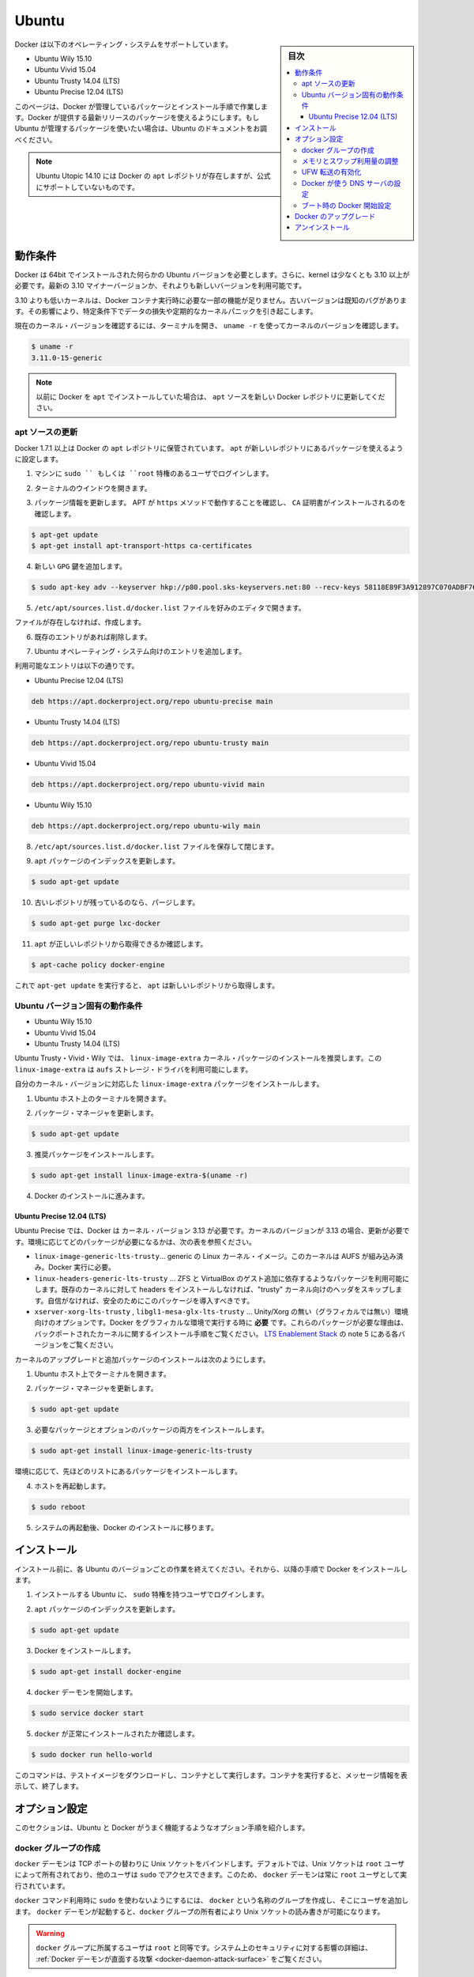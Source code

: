 .. -*- coding: utf-8 -*-
.. URL: https://docs.docker.com/engine/installation/linux/ubuntulinux/
.. SOURCE: https://github.com/docker/docker/blob/master/docs/installation/linux/ubuntulinux.md
   doc version: 1.10
      https://github.com/docker/docker/commits/master/docs/installation/linux/ubuntulinux.md
   doc version: 1.9
      https://github.com/docker/docker/commits/release/v1.9/docs/installation/ubuntulinux.md
.. check date: 2016/02/09
.. ----------------------------------------------------------------------------

.. Ubuntu

==============================
Ubuntu
==============================

.. sidebar:: 目次

   .. contents:: 
       :depth: 3
       :local:

.. Docker is supported on these Ubuntu operating systems:

Docker は以下のオペレーティング・システムをサポートしています。

* Ubuntu Wily 15.10
* Ubuntu Vivid 15.04
* Ubuntu Trusty 14.04 (LTS)
* Ubuntu Precise 12.04 (LTS)

.. This page instructs you to install using Docker-managed release packages and installation mechanisms. Using these packages ensures you get the latest release of Docker. If you wish to install using Ubuntu-managed packages, consult your Ubuntu documentation.

このページは、Docker が管理しているパッケージとインストール手順で作業します。Docker が提供する最新リリースのパッケージを使えるようにします。もし Ubuntu が管理するパッケージを使いたい場合は、Ubuntu のドキュメントをお調べください。

..    Note: Ubuntu Utopic 14.10 exists in Docker’s apt repository but it is no longer officially supported.

.. note::

   Ubuntu Utopic 14.10 には Docker の ``apt`` レポジトリが存在しますが、公式にサポートしていないものです。

.. Prerequisites

動作条件
====================

.. Docker requires a 64-bit installation regardless of your Ubuntu version. Additionally, your kernel must be 3.10 at minimum. The latest 3.10 minor version or a newer maintained version are also acceptable.

Docker は 64bit でインストールされた何らかの Ubuntu バージョンを必要とします。さらに、kernel は少なくとも 3.10 以上が必要です。最新の 3.10 マイナーバージョンか、それよりも新しいバージョンを利用可能です。

.. Kernels older than 3.10 lack some of the features required to run Docker containers. These older versions are known to have bugs which cause data loss and frequently panic under certain conditions.

3.10 よりも低いカーネルは、Docker コンテナ実行時に必要な一部の機能が足りません。古いバージョンは既知のバグがあります。その影響により、特定条件下でデータの損失や定期的なカーネルパニックを引き起こします。

.. To check your current kernel version, open a terminal and use uname -r to display your kernel version:

現在のカーネル・バージョンを確認するには、ターミナルを開き、 ``uname -r``  を使ってカーネルのバージョンを確認します。

.. code-block:: bash

   $ uname -r
   3.11.0-15-generic

..    Note: If you previously installed Docker using apt, make sure you update your apt sources to the new Docker repository.

.. note::

   以前に Docker を ``apt`` でインストールしていた場合は、 ``apt`` ソースを新しい Docker レポジトリに更新してください。

.. Update your apt sources

apt ソースの更新
--------------------

.. Docker’s apt repository contains Docker 1.7.1 and higher. To set apt to use packages from the new repository:

Docker 1.7.1 以上は Docker の ``apt`` レポジトリに保管されています。 ``apt`` が新しいレポジトリにあるパッケージを使えるように設定します。

.. Log into your machine as a user with `sudo` or `root` privileges.

1. マシンに ``sudo `` もしくは ``root`` 特権のあるユーザでログインします。

..    Open a terminal window.

2. ターミナルのウインドウを開きます。

.. Update package information, ensure that APT works with the https method, and that CA certificates are installed.

3. パッケージ情報を更新します。 APT が ``https`` メソッドで動作することを確認し、 ``CA`` 証明書がインストールされるのを確認します。

.. code-block:: bash

   $ apt-get update
   $ apt-get install apt-transport-https ca-certificates

..    Add the new gpg key.

4. 新しい ``GPG`` 鍵を追加します。

.. code-block:: bash

   $ sudo apt-key adv --keyserver hkp://p80.pool.sks-keyservers.net:80 --recv-keys 58118E89F3A912897C070ADBF76221572C52609D

..    Open the /etc/apt/sources.list.d/docker.list file in your favorite editor.

5. ``/etc/apt/sources.list.d/docker.list`` ファイルを好みのエディタで開きます。

..    If the file doesn’t exist, create it.

ファイルが存在しなければ、作成します。

..    Remove any existing entries.

6. 既存のエントリがあれば削除します。

..    Add an entry for your Ubuntu operating system.

7. Ubuntu オペレーティング・システム向けのエントリを追加します。

..    The possible entries are:

利用可能なエントリは以下の通りです。

..        On Ubuntu Precise 12.04 (LTS)

* Ubuntu Precise 12.04 (LTS)

.. code-block:: bash

   deb https://apt.dockerproject.org/repo ubuntu-precise main

..        On Ubuntu Trusty 14.04 (LTS)

* Ubuntu Trusty 14.04 (LTS)

.. code-block:: bash

   deb https://apt.dockerproject.org/repo ubuntu-trusty main

..        On Ubuntu Vivid 15.04

* Ubuntu Vivid 15.04

.. code-block:: bash

   deb https://apt.dockerproject.org/repo ubuntu-vivid main

..        Ubuntu Wily 15.10

* Ubuntu Wily 15.10

.. code-block:: bash

   deb https://apt.dockerproject.org/repo ubuntu-wily main

..    Save and close the /etc/apt/sources.list.d/docker.list file.

8. ``/etc/apt/sources.list.d/docker.list`` ファイルを保存して閉じます。

..    Update the apt package index.

9. ``apt`` パッケージのインデックスを更新します。

.. code-block:: bash

   $ sudo apt-get update

..    Purge the old repo if it exists.

10. 古いレポジトリが残っているのなら、パージします。

.. code-block:: bash

   $ sudo apt-get purge lxc-docker

..    Verify that apt is pulling from the right repository.

11. ``apt`` が正しいレポジトリから取得できるか確認します。

.. code-block:: bash

   $ apt-cache policy docker-engine

..    From now on when you run apt-get upgrade, apt pulls from the new repository.

これで ``apt-get update`` を実行すると、 ``apt`` は新しいレポジトリから取得します。

.. Prerequisites by Ubuntu Version

Ubuntu バージョン固有の動作条件
----------------------------------------

* Ubuntu Wily 15.10
* Ubuntu Vivid 15.04
* Ubuntu Trusty 14.04 (LTS)

.. For Ubuntu Trusty, Vivid, and Wily, it’s recommended to install the linux-image-extra kernel package. The linux-image-extra package allows you use the aufs storage driver.

Ubuntu Trusty・Vivid・Wily では、 ``linux-image-extra`` カーネル・パッケージのインストールを推奨します。この ``linux-image-extra`` は ``aufs`` ストレージ・ドライバを利用可能にします。

.. To install the linux-image-extra package for your kernel version:

自分のカーネル・バージョンに対応した ``linux-image-extra`` パッケージをインストールします。

..    Open a terminal on your Ubuntu host.

1. Ubuntu ホスト上のターミナルを開きます。

..    Update your package manager.

2. パッケージ・マネージャを更新します。

.. code-block:: bash

   $ sudo apt-get update

..    Install the recommended package.

3. 推奨パッケージをインストールします。

.. code-block:: bash

   $ sudo apt-get install linux-image-extra-$(uname -r)

..    Go ahead and install Docker.

4. Docker のインストールに進みます。

.. Ubuntu Precise 12.04 (LTS)

Ubuntu Precise 12.04 (LTS)
^^^^^^^^^^^^^^^^^^^^^^^^^^^^^^

.. For Ubuntu Precise, Docker requires the 3.13 kernel version. If your kernel version is older than 3.13, you must upgrade it. Refer to this table to see which packages are required for your environment:

Ubuntu Precise では、Docker は カーネル・バージョン 3.13 が必要です。カーネルのバージョンが 3.13 の場合、更新が必要です。環境に応じてどのパッケージが必要になるかは、次の表を参照ください。

.. linux-image-generic-lts-trusty 	Generic Linux kernel image. This kernel has AUFS built in. This is required to run Docker.
.. linux-headers-generic-lts-trusty 	Allows packages such as ZFS and VirtualBox guest additions which depend on them. If you didn’t install the headers for your existing kernel, then you can skip these headers for the”trusty” kernel. If you’re unsure, you should include this package for safety.
.. xserver-xorg-lts-trusty 	Optional in non-graphical environments without Unity/Xorg. Required when running Docker on machine with a graphical environment.
.. To learn more about the reasons for these packages, read the installation instructions for backported kernels, specifically the LTS Enablement Stack — refer to note 5 under each version.
.. libgl1-mesa-glx-lts-trusty

* ``linux-image-generic-lts-trusty``… generic の Linux カーネル・イメージ。このカーネルは AUFS が組み込み済み。Docker 実行に必要。
* ``linux-headers-generic-lts-trusty`` … ZFS と VirtualBox のゲスト追加に依存するようなパッケージを利用可能にします。既存のカーネルに対して headers をインストールしなければ、"trusty" カーネル向けのヘッダをスキップします。自信がなければ、安全のためにこのパッケージを導入すべきです。
* ``xserver-xorg-lts-trusty`` , ``libgl1-mesa-glx-lts-trusty`` … Unity/Xorg の無い（グラフィカルでは無い）環境向けのオプションです。Docker をグラフィカルな環境で実行する時に **必要** です。これらのパッケージが必要な理由は、バックポートされたカーネルに関するインストール手順をご覧ください。 `LTS Enablement Stack <https://wiki.ubuntu.com/Kernel/LTSEnablementStack>`_ の note 5 にある各バージョンをご覧ください。

.. To upgrade your kernel and install the additional packages, do the following:

カーネルのアップグレードと追加パッケージのインストールは次のようにします。

..    Open a terminal on your Ubuntu host.

1. Ubuntu ホスト上でターミナルを開きます。

..    Update your package manager.

2. パッケージ・マネージャを更新します。

.. code-block:: bash

   $ sudo apt-get update

..    Install both the required and optional packages.

3. 必要なパッケージとオプションのパッケージの両方をインストールします。

.. code-block:: bash

   $ sudo apt-get install linux-image-generic-lts-trusty

..    Depending on your environment, you may install more as described in the preceding table.

環境に応じて、先ほどのリストにあるパッケージをインストールします。

..    Reboot your host.

4. ホストを再起動します。

.. code-block:: bash

   $ sudo reboot

..    After your system reboots, go ahead and install Docker.

5. システムの再起動後、Docker のインストールに移ります。

.. Install

インストール
====================

.. Make sure you have installed the prerequisites for your Ubuntu version. Then, install Docker using the following:

インストール前に、各 Ubuntu のバージョンごとの作業を終えてください。それから、以降の手順で Docker をインストールします。

..    Log into your Ubuntu installation as a user with sudo privileges.

1. インストールする Ubuntu に、 ``sudo``  特権を持つユーザでログインします。

..    Update your apt package index.

2. ``apt`` パッケージのインデックスを更新します。

.. code-block:: bash

   $ sudo apt-get update

..    Install Docker.

3. Docker をインストールします。

.. code-block:: bash

   $ sudo apt-get install docker-engine

..    Start the docker daemon.

4. ``docker`` デーモンを開始します。

.. code-block:: bash

   $ sudo service docker start

..    Verify docker is installed correctly.

5. ``docker`` が正常にインストールされたか確認します。

.. code-block:: bash

   $ sudo docker run hello-world

..    This command downloads a test image and runs it in a container. When the container runs, it prints an informational message. Then, it exits.

このコマンドは、テストイメージをダウンロードし、コンテナとして実行します。コンテナを実行すると、メッセージ情報を表示して、終了します。

.. Optional configurations

オプション設定
====================

.. This section contains optional procedures for configuring your Ubuntu to work better with Docker.

このセクションは、Ubuntu と Docker がうまく機能するようなオプション手順を紹介します。

..    Create a docker group
    Adjust memory and swap accounting
    Enable UFW forwarding
    Configure a DNS server for use by Docker
    Configure Docker to start on boot



.. Create a Docker group

docker グループの作成
------------------------------

.. The docker daemon binds to a Unix socket instead of a TCP port. By default that Unix socket is owned by the user root and other users can access it with sudo. For this reason, docker daemon always runs as the root user.

``docker`` デーモンは TCP ポートの替わりに Unix ソケットをバインドします。デフォルトでは、Unix ソケットは ``root`` ユーザによって所有されており、他のユーザは ``sudo`` でアクセスできます。このため、 ``docker`` デーモンは常に ``root`` ユーザとして実行されています。

.. To avoid having to use sudo when you use the docker command, create a Unix group called docker and add users to it. When the docker daemon starts, it makes the ownership of the Unix socket read/writable by the docker group.

``docker`` コマンド利用時に ``sudo`` を使わないようにするには、 ``docker`` という名称のグループを作成し、そこにユーザを追加します。 ``docker`` デーモンが起動すると、``docker`` グループの所有者により Unix ソケットの読み書きが可能になります。

..    Warning: The docker group is equivalent to the root user; For details on how this impacts security in your system, see Docker Daemon Attack Surface for details.

.. warning::

   ``docker`` グループに所属するユーザは ``root`` と同等です。システム上のセキュリティに対する影響の詳細は、 :ref:`Docker デーモンが直面する攻撃 <docker-daemon-attack-surface>` をご覧ください。

.. To create the docker group and add your user:

``docker`` グループを作成し、ユーザを追加するには、

..    Log into Ubuntu as a user with sudo privileges.

1. Ubuntu に ``sudo`` 特権のあるユーザでログインします。

..    This procedure assumes you log in as the ubuntu user.

ログイン時のユーザ名は ``ubuntu`` ユーザかもしれません。

..    Create the docker group and add your user.

2. ``docker`` グループを作成し、ユーザを追加します。

.. code-block:: bash

   $ sudo usermod -aG docker ubuntu

..    Log out and log back in.

3. ログアウトしてから、再度ログインします。

..    This ensures your user is running with the correct permissions.

対象ユーザが適切な権限を持つようにするためです。

..    Verify your work by running docker without sudo.

4. ``sudo`` を使わずに ``docker`` が実行できることを確認します。

.. code-block:: bash

   $ docker run hello-world

..    If this fails with a message similar to this:

失敗時は、次のようなメッセージが表示されます。

.. code-block:: bash

   Cannot connect to the Docker daemon. Is 'docker daemon' running on this host?

..    Check that the DOCKER_HOST environment variable is not set for your shell. If it is, unset it.

``DOCKER_HOST`` 環境変数をシェル上で確認します。もし設定されていれば、unset します。

.. Adjust memory and swap accounting

メモリとスワップ利用量の調整
------------------------------

.. When users run Docker, they may see these messages when working with an image:

ユーザが Docker を実行する時、イメージ実行時に次のようなメッセージがでる場合があります。

.. code-block:: bash

   WARNING: Your kernel does not support cgroup swap limit. WARNING: Your
   kernel does not support swap limit capabilities. Limitation discarded.

.. To prevent these messages, enable memory and swap accounting on your system. Enabling memory and swap accounting does induce both a memory overhead and a performance degradation even when Docker is not in use. The memory overhead is about 1% of the total available memory. The performance degradation is roughly 10%.

このメッセージを出さないようにするには、システム上でメモリとスワップの利用量（アカウンティング）を設定します。メモリとスワップ利用量の設定を有効にすると、Docker を使っていない時、メモリのオーバヘッドとパフォーマンスの低下を減らします。メモリのオーバヘッドは利用可能な全メモリの１％程度です。パフォーマンス低下は、おおよそ10%です。

.. To enable memory and swap on system using GNU GRUB (GNU GRand Unified Bootloader), do the following:

GNU GRUB (GNU GRand Unified Bootloader) システム上で、メモリとスワップを次のように設定します。

..    Log into Ubuntu as a user with sudo privileges.

1. Ubuntu に ``sudo`` 特権のあるユーザでログインします。

..    Edit the /etc/default/grub file.

2. ``/etc/default/grub`` ファイルを編集します。

..    Set the GRUB_CMDLINE_LINUX value as follows:

3. ``GRUB_CMDLINE_LINUX`` 値を次のように設定します。

.. code-block:: bash

   GRUB_CMDLINE_LINUX="cgroup_enable=memory swapaccount=1"

..    Save and close the file.

4. ファイルを保存して閉じます。

..    Update GRUB.

5. GRUB を更新します。

.. code-block:: bash

   $ sudo update-grub

..    Reboot your system.

6. システムを再起動します。

.. Enable UFW forwarding

UFW 転送の有効化
--------------------

.. If you use UFW (Uncomplicated Firewall) on the same host as you run Docker, you’ll need to do additional configuration. Docker uses a bridge to manage container networking. By default, UFW drops all forwarding traffic. As a result, for Docker to run when UFW is enabled, you must set UFW’s forwarding policy appropriately.

Docker を実行するホスト上で `UFW (Uncomplicated Firewall) <https://help.ubuntu.com/community/UFW>`_ を使っている場合、追加設定が必要になります。Docker はコンテナのネットワーク機能のためにブリッジを使用します。デフォルトでは、UFW は全ての転送(forwarding)トラフィックを破棄(drop)します。そのため、UFW が有効な状態で Docker を実行する場合、UFW の forwarding ポリシーを適切に設定しなくてはいけません。

.. Also, UFW’s default set of rules denies all incoming traffic. If you want to reach your containers from another host allow incoming connections on the Docker port. The Docker port defaults to 2376 if TLS is enabled or 2375 when it is not. If TLS is not enabled, communication is unencrypted. By default, Docker runs without TLS enabled.

また、UFW のデフォルト設定は incoming トラフィックを全て拒否します。他のホストからコンテナに接続したい場合、Docker のポートに対する incoming トラフィックを許可する設定をします。Docker のポートは TLS が有効であれば ``2376`` であり、そうでなければ ``2375`` です。デフォルトでは、TLS が有効でなければ通信は暗号化されません。Docker のデフォルトは、TLS が有効ではありません。

.. To configure UFW and allow incoming connections on the Docker port:

UFW を設定するには、Docker ポートに対する incoming 接続を許可します。

..     Log into Ubuntu as a user with sudo privileges.

1. Ubuntu に ``sudo`` 特権のあるユーザでログインします。

..    Verify that UFW is installed and enabled.

2. UFW のインストールと有効化を確認します。

.. code-block:: bash

   $ sudo ufw status

..    Open the /etc/default/ufw file for editing.

3. ``/etc/default/ufw`` を開き、編集します。

.. code-block:: bash

   $ sudo nano /etc/default/ufw

..    Set the DEFAULT_FORWARD_POLICY policy to:

4. ``DEFAULT_FOWRARD_POLICY`` ポリシーを設定します。

.. code-block:: bash

   DEFAULT_FORWARD_POLICY="ACCEPT"

..    Save and close the file.

5. ファイルを保存して閉じます。

..    Reload UFW to use the new setting.

6. UFW を新しい設定を使って再読み込みします。

.. code-block:: bash

   $ sudo ufw reload

..    Allow incoming connections on the Docker port.

7. Docker ポートの incoming 接続を許可します。

.. code-block:: bash

   $ sudo ufw allow 2375/tcp

.. Configure a DNS server for use by Docker

Docker が使う DNS サーバの設定
------------------------------

.. Systems that run Ubuntu or an Ubuntu derivative on the desktop typically use 127.0.0.1 as the default nameserver in /etc/resolv.conf file. The NetworkManager also sets up dnsmasq to use the real DNS servers of the connection and sets up nameserver 127.0.0.1 in /etc/resolv.conf.

Ubuntu や Ubuntu 派生システムのデスクトップを動かすシステムは、デフォルトで ``/etc/resolv.conf`` ファイルで使用する ``nameserver`` は ``127.0.0.1`` です。NetworkManager も ``dnsmasq`` をセットアップする時、 ``/etc/resolv.conf`` を ``nameserver 127.0.0.1`` に設定します。

.. When starting containers on desktop machines with these configurations, Docker users see this warning:

デスクトップ・マシンでコンテナを起動時、このような設定であれば、次のような警告が出ます。

.. code-block:: bash

   WARNING: Local (127.0.0.1) DNS resolver found in resolv.conf and containers
   can't use it. Using default external servers : [8.8.8.8 8.8.4.4]

.. The warning occurs because Docker containers can’t use the local DNS nameserver. Instead, Docker defaults to using an external nameserver.

この警告は、Docker コンテナがローカルの DNS サーバを使えないためです。そのかわりDocker はデフォルトで外部のネームサーバを使います。

.. To avoid this warning, you can specify a DNS server for use by Docker containers. Or, you can disable dnsmasq in NetworkManager. Though, disabling dnsmasq might make DNS resolution slower on some networks.

警告が出ないようにするには、Docker コンテナが使うための DNS サーバを指定します。あるいは、NetworkManager で ``dnsmasq``  を無効にもできます。 ``dnsmasq`` を無効にすると、同一ネットワークの DNS 名前解決が遅くなるかもしれません。

.. To specify a DNS server for use by Docker:

Docker が使う DNS サーバの指定方法は、次の通りです。

..    Log into Ubuntu as a user with sudo privileges.

1. Ubuntu に ``sudo`` 特権のあるユーザでログインします。

..    Open the /etc/default/docker file for editing.

2. ``/etc/default/docker`` ファイルを開き、編集します。

.. code-block:: bash

   $ sudo nano /etc/default/docker

..    Add a setting for Docker.

3. Docker の設定を追加します。

.. code-block:: bash

   DOCKER_OPTS="--dns 8.8.8.8"

..    Replace 8.8.8.8 with a local DNS server such as 192.168.1.1. You can also specify multiple DNS servers. Separated them with spaces, for example:

``8.8.8.8`` を ``192.168.1.1`` のようなローカルの DNS サーバに置き換えます。複数の DNS サーバも指定できます。次の例のように、スペースで分離します。

.. code-block:: bash

   --dns 8.8.8.8 --dns 192.168.1.1

..        Warning: If you’re doing this on a laptop which connects to various networks, make sure to choose a public DNS server.

.. warning::

   この作業を PC 上で行う場合は様々なネットワークに接続するため、パブリック DNS サーバを選択してください。

..    Save and close the file.

4. ファイルを保存して閉じます。

..    Restart the Docker daemon.

Docker デーモンを再起動します。

.. code-block:: bash

   $ sudo restart docker


.. Or, as an alternative to the previous procedure, disable dnsmasq in NetworkManager (this might slow your network).

**あるいは、先ほどの手順とは別の方法として**、NetworkManager で ``dnsmasq`` を無効化する方法もあります（ネットワークが遅くなるかもしれません）。

..    Open the /etc/NetworkManager/NetworkManager.conf file for editing.

1. ``/etc/NetworkManager/NetworkManager.conf`` ファイルを開き、編集します。

.. code-block:: bash

   $ sudo nano /etc/NetworkManager/NetworkManager.conf

..    Comment out the dns=dsnmasq line:

2. ``dns=dnsmasq`` 行をコメントアウトします。

.. code-block:: bash

   dns=dnsmasq

..    Save and close the file.

3. ファイルを保存して閉じます。

..    Restart both the NetworkManager and Docker.

4. NetworkManager と Docker の両方を再起動します。

.. code-block:: bash

   $ sudo restart network-manager
   $ sudo restart docker

.. Configure Docker to start on boot

ブート時の Docker 開始設定
------------------------------

.. Ubuntu uses systemd as its boot and service manager 15.04 onwards and upstart for versions 14.10 and below.

Ubuntu ``15.04`` 以上はサービス・マネージャに ``systemd`` を使って起動します。 ``14.10`` 以下のバージョンでは ``upstart`` です。

.. For 15.04 and up, to configure the docker daemon to start on boot, run

``15.04`` 以上で ``docker`` デーモンをブート時に起動するようにするには、次のように実行します。

.. code-block:: bash

   $ sudo systemctl enable docker

.. For 14.10 and below the above installation method automatically configures upstart to start the docker daemon on boot

``14.10`` 以下では、自動的に ``upstart`` を使って Docker デーモンをブート時に起動する設定がインストール時に行われます。

.. Upgrade Docker

Docker のアップグレード
==============================

.. To install the latest version of Docker with apt-get:

Docker の最新版をインストールするには、 ``apt-get`` を使います。

.. code-block:: bash

   $ sudo apt-get upgrade docker-engine

.. Uninstallation

アンインストール
====================

.. To uninstall the Docker package:

Docker パッケージをアンインストールします。

.. code-block:: bash

   $ sudo apt-get purge docker-engine

.. To uninstall the Docker package and dependencies that are no longer needed:

Docker パッケージと必要の無い依存関係をアンインストールします。

.. code-block:: bash

   $ sudo apt-get autoremove --purge docker-engine

.. The above commands will not remove images, containers, volumes, or user created configuration files on your host. If you wish to delete all images, containers, and volumes run the following command:

上記のコマンドは、イメージ、コンテナ、ボリュームやホスト上の設定ファイルを削除しません。イメージ、コンテナ、ボリュームを削除するには次のコマンドを実行します。

.. code-block:: bash

   $ rm -rf /var/lib/docker

.. You must delete the user created configuration files manually.

ユーザが作成した設定ファイルは、手動で削除する必要があります。

.. seealso:: 

   Installation on Ubuntu
      https://docs.docker.com/engine/installation/linux/ubuntulinux/

